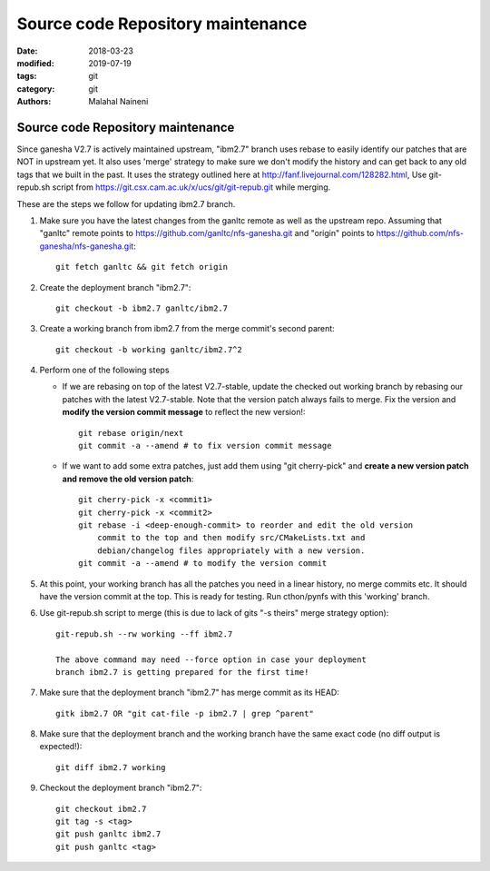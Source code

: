 ==================================
Source code Repository maintenance
==================================

:date: 2018-03-23
:modified: 2019-07-19
:tags: git
:category: git
:authors: Malahal Naineni

Source code Repository maintenance
==================================

Since ganesha V2.7 is actively maintained upstream, "ibm2.7" branch
uses rebase to easily identify our patches that are NOT in upstream yet.
It also uses 'merge' strategy to make sure we don't modify the history
and can get back to any old tags that we built in the past. It uses the
strategy outlined here at http://fanf.livejournal.com/128282.html, Use
git-repub.sh script from
https://git.csx.cam.ac.uk/x/ucs/git/git-repub.git while merging.

These are the steps we follow for updating ibm2.7 branch.

#. Make sure you have the latest changes from the ganltc remote as well
   as the upstream repo.  Assuming that "ganltc" remote points to
   https://github.com/ganltc/nfs-ganesha.git and "origin" points to
   https://github.com/nfs-ganesha/nfs-ganesha.git::

    git fetch ganltc && git fetch origin

#. Create the deployment branch "ibm2.7"::
   
    git checkout -b ibm2.7 ganltc/ibm2.7

#. Create a working branch from ibm2.7 from the merge commit's second
   parent::

    git checkout -b working ganltc/ibm2.7^2

#. Perform one of the following steps

   - If we are rebasing on top of the latest V2.7-stable, update the
     checked out working branch by rebasing our patches with the latest
     V2.7-stable. Note that the version patch always fails to merge.
     Fix the version and **modify the version commit message** to reflect
     the new version!::

        git rebase origin/next
        git commit -a --amend # to fix version commit message

   - If we want to add some extra patches, just add them using "git
     cherry-pick" and **create a new version patch and remove the old
     version patch**::

        git cherry-pick -x <commit1>
        git cherry-pick -x <commit2>
        git rebase -i <deep-enough-commit> to reorder and edit the old version
            commit to the top and then modify src/CMakeLists.txt and
            debian/changelog files appropriately with a new version.
        git commit -a --amend # to modify the version commit

#. At this point, your working branch has all the patches you need in
   a linear history, no merge commits etc. It should have the version
   commit at the top. This is ready for testing. Run cthon/pynfs with
   this 'working' branch.

#. Use git-repub.sh script to merge (this is due to lack of gits "-s
   theirs" merge strategy option)::

    git-repub.sh --rw working --ff ibm2.7

    The above command may need --force option in case your deployment
    branch ibm2.7 is getting prepared for the first time!

#. Make sure that the deployment branch "ibm2.7" has merge commit as its HEAD::

    gitk ibm2.7 OR "git cat-file -p ibm2.7 | grep ^parent"

#. Make sure that the deployment branch and the working branch have the
   same exact code (no diff output is expected!)::

    git diff ibm2.7 working

#. Checkout the deployment branch "ibm2.7"::

    git checkout ibm2.7
    git tag -s <tag>
    git push ganltc ibm2.7
    git push ganltc <tag>
